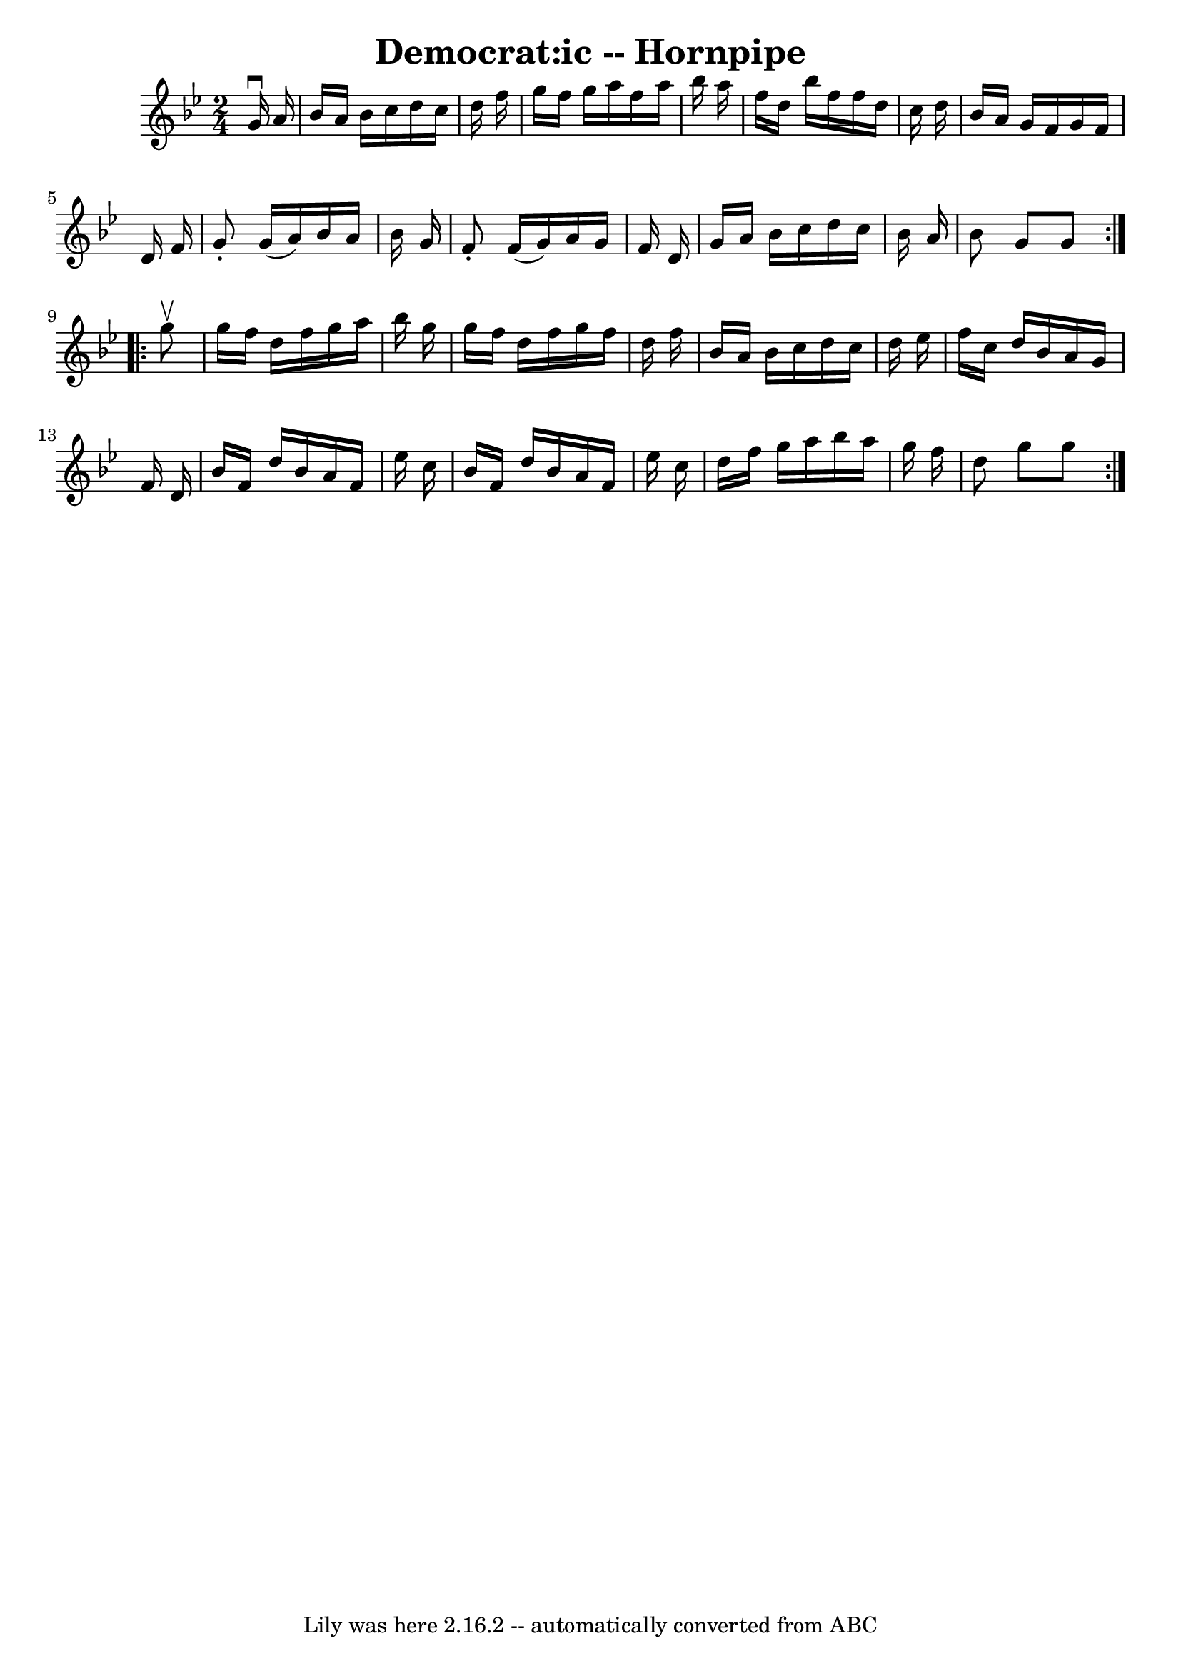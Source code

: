 \version "2.7.40"
\header {
	book = "Cole's 1000 Fiddle Tunes"
	crossRefNumber = "1"
	footnotes = ""
	tagline = "Lily was here 2.16.2 -- automatically converted from ABC"
	title = "Democrat:ic -- Hornpipe"
}
voicedefault =  {
\set Score.defaultBarType = "empty"

\repeat volta 2 {
\time 2/4 \key g \minor   g'16 ^\downbow   a'16  \bar "|"   bes'16    a'16    
bes'16    c''16    d''16    c''16    d''16    f''16  \bar "|"   g''16    f''16  
  g''16    a''16    f''16    a''16    bes''16    a''16  \bar "|"   f''16    
d''16    bes''16    f''16    f''16    d''16    c''16    d''16  \bar "|"   
bes'16    a'16    g'16    f'16    g'16    f'16    d'16    f'16  \bar "|"     
g'8 -.   g'16 (   a'16  -)   bes'16    a'16    bes'16    g'16  \bar "|"   f'8 
-.   f'16 (   g'16  -)   a'16    g'16    f'16    d'16  \bar "|"   g'16    a'16  
  bes'16    c''16    d''16    c''16    bes'16    a'16  \bar "|"   bes'8    g'8  
  g'8  }     \repeat volta 2 {   g''8 ^\upbow \bar "|"   g''16    f''16    
d''16    f''16    g''16    a''16    bes''16    g''16  \bar "|"   g''16    f''16 
   d''16    f''16    g''16    f''16    d''16    f''16  \bar "|"   bes'16    
a'16    bes'16    c''16    d''16    c''16    d''16    ees''16  \bar "|"   f''16 
   c''16    d''16    bes'16    a'16    g'16    f'16    d'16  \bar "|"     
bes'16    f'16    d''16    bes'16    a'16    f'16    ees''16    c''16  \bar "|" 
  bes'16    f'16    d''16    bes'16    a'16    f'16    ees''16    c''16  
\bar "|"   d''16    f''16    g''16    a''16    bes''16    a''16    g''16    
f''16  \bar "|"   d''8    g''8    g''8  }   
}

\score{
    <<

	\context Staff="default"
	{
	    \voicedefault 
	}

    >>
	\layout {
	}
	\midi {}
}
